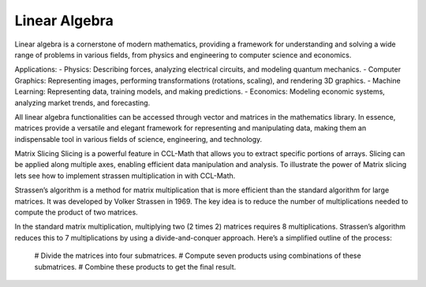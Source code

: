 Linear Algebra
==============

Linear algebra is a cornerstone of modern mathematics, providing a framework for understanding and solving a wide range of problems in various fields, from physics and engineering to computer science and economics.

Applications:
- Physics: Describing forces, analyzing electrical circuits, and modeling quantum mechanics.   
- Computer Graphics: Representing images, performing transformations (rotations, scaling), and rendering 3D graphics.   
- Machine Learning: Representing data, training models, and making predictions.   
- Economics: Modeling economic systems, analyzing market trends, and forecasting.   


All linear algebra functionalities can be accessed through vector and matrices in the mathematics library. 
In essence, matrices provide a versatile and elegant framework for representing and manipulating data, making them an indispensable tool in various fields of science, engineering, and technology.


Matrix Slicing
Slicing is a powerful feature in CCL-Math that allows you to extract specific portions of arrays. Slicing can be applied along multiple axes, enabling efficient data manipulation and analysis.
To illustrate the power of Matrix slicing lets see how to implement strassen multiplication in with CCL-Math. 

Strassen’s algorithm is a method for matrix multiplication that is more efficient than the standard algorithm for large matrices. It was developed by Volker Strassen in 1969. The key idea is to reduce the number of multiplications needed to compute the product of two matrices.

In the standard matrix multiplication, multiplying two (2 \times 2) matrices requires 8 multiplications. Strassen’s algorithm reduces this to 7 multiplications by using a divide-and-conquer approach. Here’s a simplified outline of the process:

 # Divide the matrices into four submatrices.
 # Compute seven products using combinations of these submatrices.
 # Combine these products to get the final result.

.. figure:: images/StrassenMultilication.png
   :align: center
   :alt: StrassenMultilication.png

